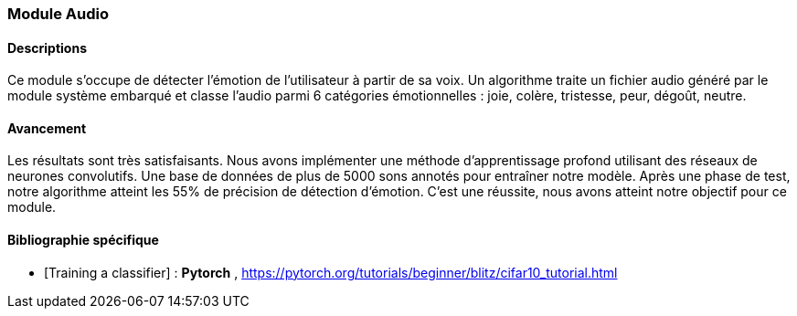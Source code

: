 === Module Audio

==== Descriptions
Ce module s’occupe de détecter l’émotion de l’utilisateur à partir de sa voix. Un algorithme traite un fichier audio généré par le module système embarqué et classe l’audio parmi 6 catégories émotionnelles : joie, colère, tristesse, peur, dégoût, neutre.

==== Avancement
Les résultats sont très satisfaisants. Nous avons implémenter une méthode d’apprentissage profond utilisant des réseaux de neurones convolutifs. Une base de données de plus de 5000 sons annotés pour entraîner notre modèle. Après une phase de test, notre algorithme atteint les 55% de précision de détection d’émotion. C’est une réussite, nous avons atteint notre objectif pour ce module.

==== Bibliographie spécifique
* [Training a classifier] : *Pytorch* , https://pytorch.org/tutorials/beginner/blitz/cifar10_tutorial.html